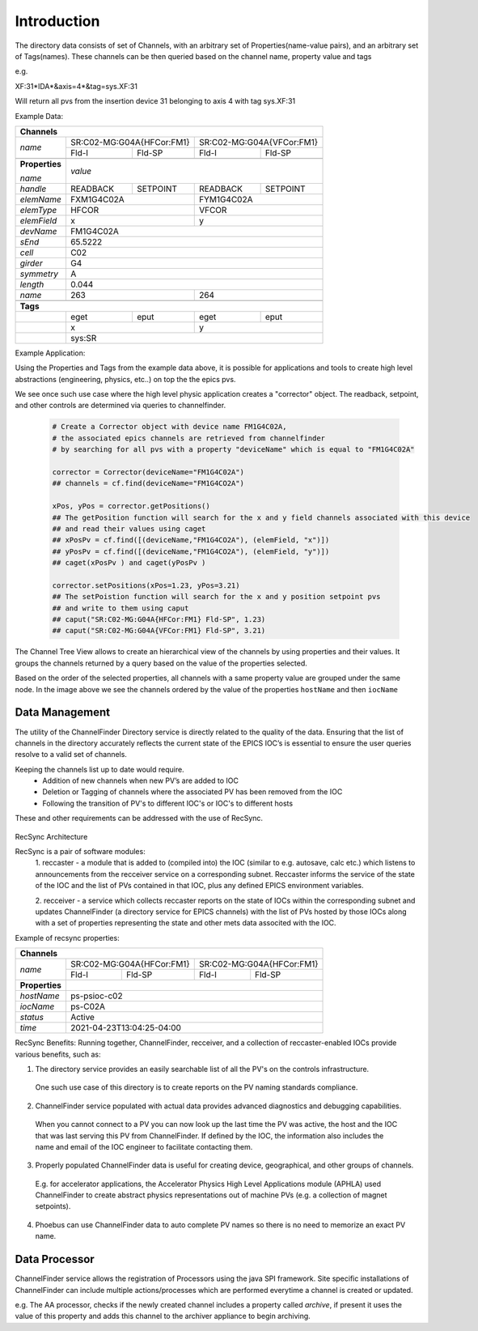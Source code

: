 
Introduction
============

The directory data consists of set of Channels, with an arbitrary set of Properties(name-value pairs), and an arbitrary set of
Tags(names).
These channels can be then queried based on the channel name, property value and tags

e.g.

XF:31\*IDA\*&axis=4\*&tag=sys.XF:31

Will return all pvs from the insertion device 31 belonging to axis 4 with tag sys.XF:31


Example Data:

+----------------------------------------------------------------------------------------+
| **Channels**                                                                           |
+----------------+-----------------------------------+-----------------------------------+
| *name*         |     SR:C02-MG:G04A{HFCor:FM1}     |     SR:C02-MG:G04A{VFCor:FM1}     |
+                +-----------------+-----------------+-----------------+-----------------+
|                |      Fld-I      |      Fld-SP     |      Fld-I      |      Fld-SP     |
+----------------+-----------------+-----------------+-----------------+-----------------+
+----------------+-----------------------------------------------------------------------+
| **Properties** |                                                                       |
+                |                                                                       +
| *name*         | *value*                                                               |
+----------------+-----------------+-----------------+-----------------+-----------------+
| *handle*       |     READBACK    |     SETPOINT    |     READBACK    |    SETPOINT     |
+----------------+-----------------+-----------------+-----------------+-----------------+
| *elemName*     |             FXM1G4C02A            |            FYM1G4C02A             |
+----------------+-----------------------------------+-----------------------------------+
| *elemType*     |               HFCOR               |               VFCOR               |
+----------------+-----------------------------------+-----------------------------------+
| *elemField*    |                 x                 |                 y                 |
+----------------+-----------------------------------+-----------------------------------+
| *devName*      |                               FM1G4C02A                               |
+----------------+-----------------------------------------------------------------------+
| *sEnd*         |                                65.5222                                |
+----------------+-----------------------------------------------------------------------+
| *cell*         |                                  C02                                  |
+----------------+-----------------------------------------------------------------------+
| *girder*       |                                  G4                                   |
+----------------+-----------------------------------------------------------------------+
| *symmetry*     |                                  A                                    |
+----------------+-----------------------------------------------------------------------+
| *length*       |                                0.044                                  |
+----------------+-----------------------------------+-----------------------------------+
| *name*         |                263                |                264                |
+----------------+-----------------------------------+-----------------------------------+
+----------------+-----------------------------------------------------------------------+
| **Tags**                                                                               |
+----------------+-----------------+-----------------+-----------------+-----------------+
|                |       eget      |       eput      |       eget      |      eput       |
+----------------+-----------------+-----------------+-----------------+-----------------+
|                |                 x                 |                 y                 |
+----------------+-----------------------------------+-----------------------------------+
|                |                                sys:SR                                 |
+----------------+-----------------------------------------------------------------------+

Example Application:

Using the Properties and Tags from the example data above, it is possible for applications and tools
to create high level abstractions (engineering, physics, etc..) on top the the epics pvs.

We see once such use case where the high level physic application creates a "corrector" object. The readback, setpoint, and
other controls are determined via queries to channelfinder.

 .. code-block:: python
	 
  # Create a Corrector object with device name FM1G4C02A,
  # the associated epics channels are retrieved from channelfinder
  # by searching for all pvs with a property "deviceName" which is equal to "FM1G4C02A"
  
  corrector = Corrector(deviceName="FM1G4C02A")
  ## channels = cf.find(deviceName="FM1G4CO2A")
  
  xPos, yPos = corrector.getPositions()
  ## The getPosition function will search for the x and y field channels associated with this device
  ## and read their values using caget
  ## xPosPv = cf.find([(deviceName,"FM1G4CO2A"), (elemField, "x")])
  ## yPosPv = cf.find([(deviceName,"FM1G4CO2A"), (elemField, "y")])
  ## caget(xPosPv ) and caget(yPosPv )
  
  corrector.setPositions(xPos=1.23, yPos=3.21)
  ## The setPoistion function will search for the x and y position setpoint pvs
  ## and write to them using caput
  ## caput("SR:C02-MG:G04A{HFCor:FM1} Fld-SP", 1.23) 
  ## caput("SR:C02-MG:G04A{VFCor:FM1} Fld-SP", 3.21)


The Channel Tree View allows to create an hierarchical view of the channels by using properties and their values.
It groups the channels returned by a query based on the value of the properties selected.

.. image:: images/cf_tree.png

Based on the order of the selected properties, all channels with a same property value are grouped under the same node.
In the image above we see the channels ordered by the value of the properties ``hostName`` and then ``iocName``

Data Management
---------------
The utility of the ChannelFinder Directory service is directly related to the quality of the data. 
Ensuring that the list of channels in the directory accurately reflects the current state of the EPICS IOC’s 
is essential to ensure the user queries resolve to a valid set of channels.

Keeping the channels list up to date would require.  
 * Addition of new channels when new PV’s are added to IOC
 * Deletion or Tagging of channels where the associated PV has been removed from the IOC
 * Following the transition of PV's to different IOC's or IOC's to different hosts

These and other requirements can be addressed with the use of RecSync.

 .. image:: images/recsync-arch.png
RecSync Architecture

RecSync is a pair of software modules:
 1. reccaster - a module that is added to (compiled into) the IOC (similar to e.g. autosave, calc etc.)
 which listens to announcements from the recceiver service on a corresponding subnet. Reccaster informs the service of the state of the IOC
 and the list of PVs contained in that IOC, plus any defined EPICS environment variables.
 
 2. recceiver - a service which collects reccaster reports on the state of IOCs within the corresponding subnet and updates
 ChannelFinder (a directory service for EPICS channels) with the list of PVs hosted by those IOCs along with a set of properties representing the
 state and other mets data associted with the IOC.

Example of recsync properties:

+----------------------------------------------------------------------------------------+
| **Channels**                                                                           |
+----------------+-----------------------------------+-----------------------------------+
| *name*         |     SR:C02-MG:G04A{HFCor:FM1}     |     SR:C02-MG:G04A{HFCor:FM1}     |
+                +-----------------+-----------------+-----------------+-----------------+
|                |      Fld-I      |      Fld-SP     |      Fld-I      |      Fld-SP     |
+----------------+-----------------+-----------------+-----------------+-----------------+
| **Properties** |                                                                       |
+----------------+-----------------------------------------------------------------------+
| *hostName*     |                             ps-psioc-c02                              |
+----------------+-----------------------------------------------------------------------+
| *iocName*      |                                ps-C02A                                |
+----------------+-----------------------------------------------------------------------+
| *status*       |                                Active                                 |
+----------------+-----------------------------------------------------------------------+
| *time*         |                      2021-04-23T13:04:25-04:00                        |
+----------------+-----------------------------------------------------------------------+

RecSync Benefits:
Running together, ChannelFinder, recceiver, and a collection of reccaster-enabled IOCs provide various benefits, such as:

1. The directory service provides an easily searchable list of all the PV's on the controls infrastructure.
 One such use case of this directory is to create reports on the PV naming standards compliance.

2. ChannelFinder service populated with actual data provides advanced diagnostics and debugging capabilities.
 When you cannot connect to a PV you can now look up the last time the PV was active, the host and the IOC that was last serving this PV from ChannelFinder. If defined by the IOC, the information also includes the name and email of the IOC engineer to facilitate contacting them.

3. Properly populated ChannelFinder data is useful for creating device, geographical, and other groups of channels.
 E.g. for accelerator applications, the Accelerator Physics High Level Applications module (APHLA) used ChannelFinder to create abstract physics representations out of machine PVs (e.g. a collection of magnet setpoints).

4. Phoebus can use ChannelFinder data to auto complete PV names so there is no need to memorize an exact PV name.


Data Processor
--------------

ChannelFinder service allows the registration of Processors using the java SPI framework. Site specific installations of ChannelFinder can include multiple actions/processes which are performed everytime a channel is created or updated.

e.g. The AA processor, checks if the newly created channel includes a property called *archive*, if present it uses the value of this property and adds this channel to the archiver appliance to begin archiving.